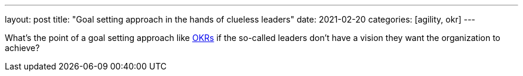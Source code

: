 ---
layout: post
title: "Goal setting approach in the hands of clueless leaders"
date: 2021-02-20
categories: [agility, okr]
---

What's the point of a goal setting approach like link:../../../2020/01/01/introducing-okrs[OKRs] if the so-called leaders don't have a vision they want the organization to achieve?
